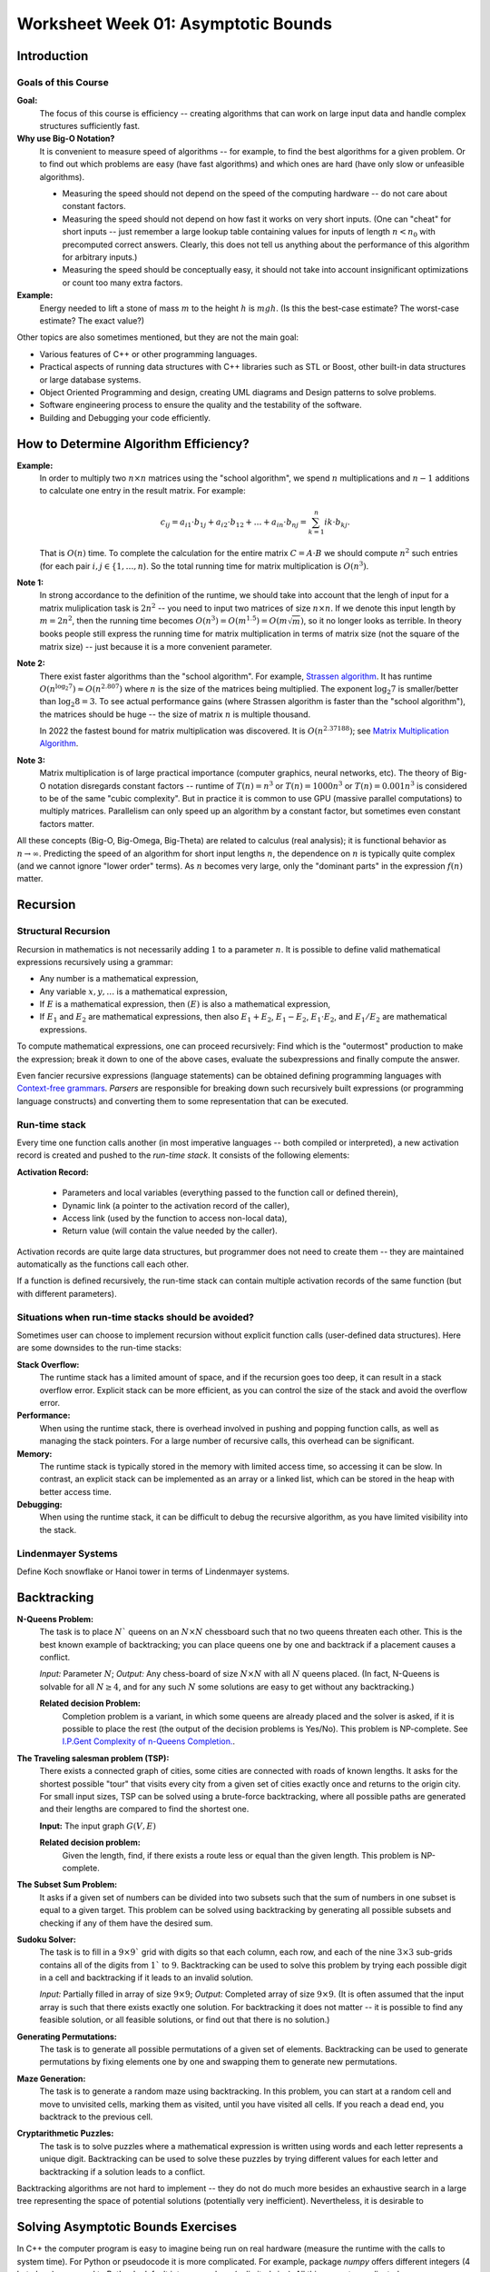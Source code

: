 Worksheet Week 01: Asymptotic Bounds
======================================

Introduction
--------------


Goals of this Course
^^^^^^^^^^^^^^^^^^^^^^

**Goal:**  
  The focus of this course is efficiency -- creating algorithms that can work on
  large input data and handle complex structures sufficiently fast.


**Why use Big-O Notation?** 
  It is convenient to measure speed of algorithms -- for example, to find the best algorithms for 
  a given problem. Or to find out which problems are easy (have fast algorithms) and which ones are hard 
  (have only slow or unfeasible algorithms). 
  
  * Measuring the speed should not depend on the speed of the computing hardware -- do not care about constant factors. 
  * Measuring the speed should not depend on how fast it works on very short inputs. (One can "cheat" for short inputs -- 
    just remember a large lookup table containing values for inputs of length :math:`n < n_0` with precomputed correct answers.
    Clearly, this does not tell us anything about the performance of this algorithm for arbitrary inputs.)
  * Measuring the speed should be conceptually easy, it should not take into account insignificant optimizations or count too many extra factors. 
    
**Example:** 
  Energy needed to lift a stone of mass :math:`m` to the height :math:`h` is :math:`mgh`. (Is this 
  the best-case estimate? The worst-case estimate? The exact value?)


Other topics are also sometimes mentioned, but they are not the 
main goal: 

* Various features of C++ or other programming languages. 
* Practical aspects of running data structures with C++ libraries 
  such as STL or Boost, other built-in data structures or 
  large database systems. 
* Object Oriented Programming and design, creating UML diagrams and Design patterns
  to solve problems. 
* Software engineering process to ensure the quality and the testability of 
  the software. 
* Building and Debugging your code efficiently. 





How to Determine Algorithm Efficiency?
----------------------------------------



**Example:**
  In order to multiply two :math:`n \times n` matrices using the "school algorithm", we spend :math:`n` multiplications 
  and :math:`n-1` additions to calculate one entry in the result matrix. For example: 

  .. math::

    c_{ij} = a_{i1} \cdot b_{1j} + a_{i2} \cdot b_{12} + \ldots + a_{in} \cdot b_{nj}  = \sum_{k=1}^{n}  {ik} \cdot b_{kj}.

  That is :math:`O(n)` time. To complete the calculation for the entire matrix :math:`C = A\cdot B` we 
  should compute :math:`n^2` such entries (for each pair :math:`i,j \in \{ 1, \ldots, n`). 
  So the total running time for matrix multiplication is :math:`O(n^3)`. 

**Note 1:**
  In strong accordance to the definition of the runtime, we should take into account that the lengh of input 
  for a matrix muliplication task is :math:`2n^2` -- you need to input two matrices of size :math:`n \times n`. 
  If we denote this input length by :math:`m = 2n^2`, then the running time becomes
  :math:`O(n^3) = O(m^{1.5}) = O(m \sqrt{m})`, so it no longer looks as terrible. 
  In theory books people still express the running time for matrix multiplication in terms of 
  matrix size (not the square of the matrix size) -- just because it is a more convenient parameter. 

**Note 2:** 
  There exist faster algorithms than the "school algorithm". For example,
  `Strassen algorithm <https://en.wikipedia.org/wiki/Strassen_algorithm>`_. 
  It has runtime :math:`O(n^{\log_2 7}) \approx O(n^{2.807})` where :math:`n` is the size of the matrices being multiplied. 
  The exponent :math:`\log_2 7` is smaller/better than :math:`\log_2 8 = 3`. 
  To see actual performance gains (where Strassen algorithm is faster than the "school algorithm"), 
  the matrices should be huge -- the size of matrix :math:`n` is multiple thousand. 

  In 2022 the fastest bound for matrix multiplication was discovered. It is :math:`O(n^{2.37188})`; 
  see `Matrix Multiplication Algorithm <https://en.wikipedia.org/wiki/Matrix_multiplication_algorithm>`_.


**Note 3:** 
  Matrix multiplication is of large practical importance (computer graphics, neural networks, etc). 
  The theory of Big-O notation disregards constant factors -- runtime of  :math:`T(n) = n^3` or 
  :math:`T(n) = 1000n^3` or :math:`T(n) = 0.001n^3` is considered to be of the same "cubic complexity". 
  But in practice it is common to use 
  GPU (massive parallel computations) to multiply matrices. Parallelism can  
  only speed up an algorithm by a constant factor, but sometimes even constant factors matter.



All these concepts (Big-O, Big-Omega, Big-Theta) are related to calculus (real analysis); it is functional behavior as :math:`n \rightarrow \infty`.
Predicting the speed of an algorithm for short input lengths :math:`n`, the dependence on :math:`n` is typically
quite complex (and we cannot ignore "lower order"  terms). As :math:`n` becomes very large,
only the "dominant parts" in the expression :math:`f(n)` matter.




Recursion 
---------------




Structural Recursion 
^^^^^^^^^^^^^^^^^^^^^^^^^^

Recursion in mathematics is not necessarily adding :math:`1` to a parameter :math:`n`. 
It is possible to define valid mathematical expressions recursively using a grammar: 

* Any number is a mathematical expression, 
* Any variable :math:`x,y,\ldots` is a mathematical expression, 
* If :math:`E` is a mathematical expression, then :math:`(E)` is also a mathematical expression, 
* If :math:`E_1` and :math:`E_2` are mathematical expressions, then also :math:`E_1 + E_2`, 
  :math:`E_1 - E_2`, :math:`E_1 \cdot E_2`, and :math:`E_1 / E_2` are mathematical expressions. 

To compute mathematical expressions, one can proceed recursively: Find which is the "outermost"
production to make the expression; break it down to one of the above cases, evaluate the subexpressions 
and finally compute the answer. 

Even fancier recursive expressions (language statements) can be obtained defining programming languages 
with `Context-free grammars <https://en.wikipedia.org/wiki/Context-free_grammar>`_.
*Parsers* are responsible for breaking down such recursively built expressions (or 
programming language constructs) and converting them to some representation that can be executed. 



Run-time stack
^^^^^^^^^^^^^^^^

Every time one function calls another (in most imperative languages -- both compiled or interpreted), 
a new activation record is created and pushed to the *run-time stack*. It consists of the following elements: 

**Activation Record:** 

  * Parameters and local variables (everything passed to the function call or defined therein), 
  * Dynamic link (a pointer to the activation record of the caller), 
  * Access link (used by the function to access non-local data), 
  * Return value (will contain the value needed by the caller). 

Activation records are quite large data structures, but programmer does not need to create them -- 
they are maintained automatically as the functions call each other. 

If a function is defined recursively, the run-time stack can contain multiple activation records of the
same function (but with different parameters). 









Situations when run-time stacks should be avoided?
^^^^^^^^^^^^^^^^^^^^^^^^^^^^^^^^^^^^^^^^^^^^^^^^^^^^

Sometimes user can choose to implement recursion without explicit function calls (user-defined data structures). 
Here are some downsides to the run-time stacks:

**Stack Overflow:** 
  The runtime stack has a limited amount of space, and if the recursion goes too deep, it can result in a stack overflow error. 
  Explicit stack can be more efficient, as you can control the size of the stack and avoid the overflow error.

**Performance:** 
  When using the runtime stack, there is overhead involved in pushing and popping function calls, as well as managing the stack pointers. 
  For a large number of recursive calls, this overhead can be significant.

**Memory:** 
  The runtime stack is typically stored in the memory with limited access time, so accessing it can be slow. 
  In contrast, an explicit stack can be implemented as an array or a linked list, which can be stored in the heap with better access time.

**Debugging:** 
  When using the runtime stack, it can be difficult to debug the recursive algorithm, as you have limited visibility into the stack. 



Lindenmayer Systems
^^^^^^^^^^^^^^^^^^^^^^

Define Koch snowflake or Hanoi tower in terms of Lindenmayer systems. 







Backtracking
----------------

**N-Queens Problem:** 
  The task is to place :math:`N`` queens on an :math:`N \times N` chessboard such that no two queens threaten each other. 
  This is the best known example of backtracking; you can place queens one by one and backtrack if a placement 
  causes a conflict. 

  *Input:* Parameter :math:`N`; *Output:* Any chess-board of size :math:`N \times N` with all :math:`N` queens placed.
  (In fact, N-Queens is solvable for all :math:`N \geq 4`, and for any such :math:`N` 
  some solutions are easy to get without any backtracking.)

  **Related decision Problem:** 
    Completion problem is a variant, in which some queens are already placed
    and the solver is asked, if it is possible to place the rest (the output of the decision problems is Yes/No). 
    This problem is NP-complete.
    See `I.P.Gent Complexity of n-Queens Completion. <https://www.ijcai.org/proceedings/2018/0794.pdf>`_.


**The Traveling salesman problem (TSP):**
  There exists a connected graph of cities, some cities are connected with roads of known lengths. 
  It asks for the shortest possible "tour" that visits every city from a given set of cities
  exactly once and returns to the origin city.
  For small input sizes, TSP can be solved using a brute-force backtracking, 
  where all possible paths are generated and their lengths are compared to find the shortest one.

  **Input:** The input graph :math:`G(V,E)`
  
  **Related decision problem:** 
    Given the length, find, if there exists a route less or equal than the given length. 
    This problem is NP-complete.

**The Subset Sum Problem:** 
  It asks if a given set of numbers can be divided into two subsets such that the sum of numbers in one subset is 
  equal to a given target. This problem can be solved using backtracking by generating all possible subsets and 
  checking if any of them have the desired sum.

**Sudoku Solver:** 
  The task is to fill in a :math:`9 \times 9`` grid with digits so that each column, each row, and each of the nine 
  :math:`3 \times 3` sub-grids contains all of the digits from :math:`1`` to :math:`9`. 
  Backtracking can be used to solve this problem by trying each possible digit in a cell and backtracking 
  if it leads to an invalid solution.

  *Input:* Partially filled in array of size :math:`9 \times 9`; *Output:* Completed array of size :math:`9 \times 9`. 
  (It is often assumed that the input array is such that there exists exactly one solution. For backtracking it does not matter -- 
  it is possible to find any feasible solution, or all feasible solutions, or find out that there is no solution.)


**Generating Permutations:** 
  The task is to generate all possible permutations of a given set of elements. 
  Backtracking can be used to generate permutations by fixing elements one by one and swapping them to generate new permutations.

**Maze Generation:** 
  The task is to generate a random maze using backtracking. In this problem, you can start at a random cell 
  and move to unvisited cells, marking them as visited, until you have visited all cells. 
  If you reach a dead end, you backtrack to the previous cell.

**Cryptarithmetic Puzzles:** 
  The task is to solve puzzles where a mathematical expression is written using words and each letter represents 
  a unique digit. Backtracking can be used to solve these puzzles by trying different values for each letter 
  and backtracking if a solution leads to a conflict.



Backtracking algorithms are not hard to implement -- they do not do much more besides an exhaustive search 
in a large tree representing the space of potential solutions (potentially very inefficient). 
Nevertheless, it is desirable to 




Solving Asymptotic Bounds Exercises
-------------------------------------

In C++ the computer program is easy to imagine being run on real hardware (measure the runtime with 
the calls to system time). For Python or pseudocode it is more complicated.
For example, package `numpy` offers different integers (4 byte long) compared to Python's default 
integer numbers (unlimited size). All this can get complicated. 

Model of computation
^^^^^^^^^^^^^^^^^^^^^^^

We often cannot list all the assumptions regarding the runtime, 
therefore we can state, how Python code can be analyzed: 

* Start with the Word-RAM model. Machine word: block of :math:`w` bits. 
* Operations can be performed in :math:`O(1)` time -- operations on words: 
  Integer arithmetic: (``+``, ``-``, ``*``, ``//``, ``%``), logical operators, bitwise arithmetic, input/output.
* Memory address must be able to access every place in memory
  32-bit words can address 4 GiB memory, 64-bit words can address :math:`16` exabytes of memory. 
  (One exabyte is :math:`10^{18}` or one quintillion bytes.)

C++, Python and other languages commonly use external calls (if we know the complexity of some library call such as "sort", we can apply it).
There are some predefined data structures in Python (and STL data structures in C++): 

* Arrays, Lists, Sets, Dictionaries are used to store non-constant data. Each data structure 
  supports a set of operations. A collection of operations is called an *interface* (for well-known data structures 
  also ADT - *Abstract Data Type*). 
* Example data structure: Static Array -- fixed width slots, fixed length of the array itself. 
  Its functions supported in pseudocode:

  * :math:`A = \text{\sc Array}(n)`: allocate static array of size :math:`n` in :math:`\Theta(n)` time
  * :math:`\text{\sc Array}.get(i)`: return word stored at array index :math:`i`` in :math:`\Theta(1)` time
  * :math:`\text{\sc Array}.set(i,x)`: write value :math:`x` to array index :math:`i` in :math:`\Theta(1)` time

  In many languages it is common to write "get" and "set" commmands with array notation :math:`A[i]`.

* Example data structure: List -- same as above, but no longer fixed length. 
  If it is implemented as a physical array, the operation times do not change. 
  But occasionally need to reallocate memory, if the number of elements exceeds the size of the current array. 










Looking Up an Item in a List
^^^^^^^^^^^^^^^^^^^^^^^^^^^^^^

**Problem:**
  There is a dictionary (the traditional printed book variety) with :math:`50\,000` words written in the
  English alphabet (26 letters; assume that all of them are lowercase).
  The words in the dictionary are sorted alphabetically.
  The task is to find a given word :math:`w` (such as :math:`w = \mathtt{efficiency}`) in this
  dictionary or to report that there is no such word.


.. note::
  There is also a data structure named *dictionary* (storing keys and values);
  here we use the everyday notion of a dictionary -- an alphabetically arranged
  list of words.


**Linear (Brute Force) Solution:**

Let us have a zero-based dictionary :math:`D` with :math:`n` items
from :math:`D[0]` to :math:`D[n-1]`.

| :math:`\text{\sc LinearSearch}(D,w)`
| 1. :math:`\;\;\;\;\;` **for** :math:`i` **in** :math:`\text{\sc range}(0,n)`:
| 2. :math:`\;\;\;\;\;\;\;\;\;\;` **if** :math:`w` ``==`` :math:`D[i]`:
| 3. :math:`\;\;\;\;\;\;\;\;\;\;\;\;\;\;\;` **return** :math:`\text{\sc found}` :math:`w` at location :math:`i`
| 4. :math:`\;\;\;\;\;` **return** :math:`\text{\sc not found}`

This method in the real life would mean somebody scanning through all the words in a dictionary
and searching for the match with the given word :math:`w`.
This would be very inefficient. The only advantage for this approach -- we do not need any assumptions
about the word order in the dictionary -- the algorithm would work equally well even for
totally unordered list of words.






Finding a Peak in a Numeric Sequence
^^^^^^^^^^^^^^^^^^^^^^^^^^^^^^^^^^^^^^

**Definition:**
  Given a sequence :math:`a_i` (:math:`i = 0,\ldots,n-1`) we call its element :math:`a_i` a *peak*
  iff it is a local maximum (not smaller than any of its neighbors):

  .. math::

    a_i \geq a_{i-1}\;\;\text{\bf and}\;\; a_i \geq a_{i+1}

  In case if :math:`i=0` or :math:`i = n-1`, one of these neighbors does not exist; and in such cases we
  only compare :math:`a_i` with neighbors that do exist.


**Brute Force Algorithm:**

.. image:: figs-asymptotic-bounds/brute-force-peak.png
   :width: 4in


.. note::
  Observe that in every nonempty numeric sequence :math:`a_i` there exist at least one peak (for example,
  the global maximum is always a peak). On the other hand, peaks are not necessarily unique.
  In particular, if the sequence is constant (all members are equal), then any member there is a peak.


.. image:: figs-asymptotic-bounds/peak-finding.png
   :width: 5in



Big-O-Notation
^^^^^^^^^^^^^^^

**Definition:**
  Let :math:g \colon \mathbb{N} \rightarrow \mathbb{R}_{0+}` be a function from natural numbers (non-negative integers)
  to non-negative real numbers.
  Then :math:`O(g)` is the set of all functions :math:`f \colon \mathbb{N} \rightarrow \mathbb{R}`
  such that there exist real constants :math:`c>0` and :math:`n_0 \in \mathbb{N}` such that

  .. math::

    \forall n \in \mathbb{N}\ \big( n \geq n_0 \rightarrow | f(n) | \leq c \cdot g(n) \big).



**Examples:**
  Show using the above definition of :math:`O(g)` the following facts:

  **(A)**
    :math:`f(n) = 13n + 7` is in :math:`O(n)`. (Formally, :math:`f \in O(g)`, where :math:`g(n) = n`.)

  **(B)**
    :math:`f(n) = 3n^2 - 100n + 6` is in :math:`O(n^2)`.

  **(C)**
    :math:`f(n) = 3n^2 - 100n + 6` is in :math:`O(n^3)`.

  **(D)**
    :math:`f(n) = 3n^2 - 100n + 6` is **not** in :math:`O(n)`.

For every example (every pair of functions :math:`g(n)` and :math:`f(n)`)
either find :math:`c>0` and :math:`n_0 \in \mathbb{N}` such that the definition is satisfied,
or demonstrate that such :math:`c>0` and :math:`n_0` cannot exist.


Here are the definitions of three asymptotic concepts.

**Definition:**
  Let :math:`g \colon \mathbb{N} \rightarrow \mathbb{R}_{0+}` be a function from natural numbers (non-negative integers)
  to non-negative real numbers.
  Then :math:`O(g)` is the set of all functions :math:`f \colon \mathbb{N} \rightarrow \mathbb{R}`
  such that there exist real constants :math:`c>0` and :math:`n_0 \in \mathbb{N}` satisfying
  :math:`{\displaystyle \forall n \in \mathbb{N}\ \big( n \geq n_0 \rightarrow | f(n) | \leq c \cdot g(n) \big).}`

**Definition:**
  Let :math:`g \colon \mathbb{N} \rightarrow \mathbb{R}_{0+}` be a function.
  Then :math:`\Omega(g)` is the set of all functions :math:`f \colon \mathbb{N} \rightarrow \mathbb{R}`
  such that there exist real constants :math:`c>0` and :math:`n_0 \in \mathbb{N}` satisfying
  :math:`{\displaystyle  \forall n \in \mathbb{N}\ \big( n \geq n_0 \rightarrow | f(n) | \geq c \cdot g(n) \big).}`

**Definition:**
  Define :math:`\Theta(g)` to be the intersection of :math:`O(g)` and :math:`\Omega(g)`.

  Formally, let :math:`g \colon \mathbb{N} \rightarrow \mathbb{R}_{0+}` be a function.
  Then :math:`\Theta(g)` is the set of all functions :math:`f: \mathbb{N} \to \mathbb{R}`
  such that there exist real constants :math:`c_1, c_2 > 0` and :math:`n_0 \in \mathbb{N}` satisfying

  .. math::

    \forall n \in \mathbb{N}\ \big( n \geq n_0 \rightarrow   c_1 \cdot g(n) \leq  | f(n) | \leq c_2 \cdot g(n) \big).


In spoken language we often use descriptive concepts:

* If :math:`f \in O(g)`, then :math:`g(n)` is called *asymptotic upper bound* of :math:`f(n)`.
* If :math:`f \in \Omega(g)`, then :math:`g(n)` is called *asymptotic lower bound* of :math:`f(n)`.
* If :math:`f \in \Theta(g)`, then :math:`g(n)` is called *asymptotic growth order* of :math:`f(n)`.

**Definition:**
  The *time complexity* of an algorithm is described by a function :math:`f(n)`,
  if for **any** input of length :math:`n` bytes, the time spent running the algorithm is bound
  from above by :math:`f(n)` (starting from some natural :math:`n_0`).


**Intuition about these definitions:**

1. Why do we need asymptotic behavior (namely, :math:`\forall n \geq n_0`)?
   What about small values :math:`n`?

   Asymptotic behavior ignores :math:`n < n_0` for some :math:`n_0`, since
   algorithmic complexity on short inputs does not matter very much.
   Theoretically, you could even "cheat" -- remember a large lookup table containing
   all sorts of inputs of length :math:`n < n_0` (with precomputed correct answers).
   Clearly, this does not tell us anything about the performance of this algorithm --
   algorithms differ on how they behave on long inputs.

   Another reason is the simplicity of the functional behavior as :math:`n \rightarrow \infty`.
   Even though we would love to predict the
   speed of an algorithm for short input lengths :math:`n`, the dependence on :math:`n` is likely
   quite complex (and we cannot ignore "lower order"  terms). As :math:`n` becomes very large,
   only the "dominant parts" in the expression :math:`f(n)` matter.


2. Why do we allow arbitrary constant :math:`c` in the inequalities like
   :math:`| f(n) | \leq c \cdot g(n)`?

   Trying to measure computation costs with explicit constants would make
   the cost model more complicated -- it would matter how many CPU commands and
   machine-words are involved. Also, the meaning of constants change as soon as
   you obtain a faster computer -- a constant speedup is not hard to achieve.


Properties of Big-O, Big-Omega, Big-Theta
--------------------------------------------

**Big-O and Limit of the Ratio:**
  If the following limit exists and is finite:

  .. math::

    \lim\limits_{n \rightarrow \infty} \frac{f(n)}{g(n)} = C < + \infty,

  then :math:`f(n)` is in :math:`O(g(n))`.


**Big-O is transitive:**
  If :math:`f(n) \in O(g(n))` and :math:`g(n) \in O(h(n))`, then :math:`f(n) \in O(h(n))`.

**Sum of two functions:**
  If :math:`f(n) \in O(h(n))` and :math:`g(n) \in O(h(n))`, then :math:`f(n) + g(n) = O(h(n))`.

**All polynomials:**
  Any :math:`k`-th degree polynomial :math:`P(n) = a_k n^k + a_{k-1} n^{k-1} + \ldots + a_1 n + a_0` is in :math:`O(n^k)`.

**Logarithms of any base:**
  If :math:`a,b > 1` are any real numbers, then :math:`\log_a n = O(log_b n)`. Typically use just one base (usually, it is base :math:`2` or
  base :math:`e` of the natural logarithm, if you prefer that), and write just :math:`O(\log n)` without specifying base at all.

The last result directly follows from the formula to change the base of a logarithm: :math:`{\displaystyle \forall a,b,m > 1 \left( \log_a b = \frac{ \log_m b }{ \log_m a } \right)}`.




Examples with Big-O, Big-Omega, Big-Theta
------------------------------------------


The Complexity of Combined Algorithms
^^^^^^^^^^^^^^^^^^^^^^^^^^^^^^^^^^^^^^^

Once the the complexity of constituent parts of an algorithm is known, these
complexities can be combined to find the time complexity of the overall algorithm.

**Example1:**
  :math:`\text{\sc AlgorithmA(input)}` has time complexity in :math:`O(n^a)`, but :math:`\text{\sc AlgorithmB(input)}`
  has time complexity in :math:`O(n^b)`.
  What is the complexity of :math:`AlgorithmC` that first calls
  :math:`\text{\sc AlgorithmA(input)}`, then calls :math:`\text{\sc AlgorithmB(input)}`,
  and finally somehow combines the results in :math:`O(1)` time.

  | :math:`\text{\sc AlgorithmC}(\text{\em input})`
  | :math:`\;\;\;\;\;` :math:`\text{\em resultA} = \text{\sc AlgorithmA}(\text{\em input})`
  | :math:`\;\;\;\;\;` :math:`\text{\em resultB} = \text{\sc AlgorithmB}(\text{\em input})`
  | :math:`\;\;\;\;\;` **return** :math:`\text{\sc combine}(\text{\em resultA},\text{\em resultB})`

**Example2:**
  :math:`\text{\sc AlgorithmA(input)}` has time complexity in :math:`O(n^a)`, but :math:`\text{\sc AlgorithmB(input)}`
  has time complexity in :math:`O(n^b)`.
  What is the complexity of :math:`AlgorithmD` that first calls
  :math:`\text{\sc AlgorithmA(input)}`, then calls :math:`\text{\sc AlgorithmB(input)}` in a long loop :math:`n` times
  and returns the Boolean conjunction of all the results.

  | :math:`\text{\sc AlgorithmD}(\text{\em input})`
  | :math:`\;\;\;\;\;` *result* = :math:`\text{\sc AlgorithmA}(\text{\em input})`
  | :math:`\;\;\;\;\;` **for** :math:`i` **from** :math:`1` **to** :math:`n`:
  | :math:`\;\;\;\;\;\;\;\;\;\;` *result* = :math:`\text{\em result} \wedge \text{\sc AlgorithmB}(\text{\em input})`
  | :math:`\;\;\;\;\;` **return** *result*


**Example3:**
  Define a function :math:`f \colon \mathbb{N} \rightarrow \mathbb{R}_{0+}` which infinitely often takes
  both values :math:`n^2` and also :math:`n^3`.

**Solution:**
  One could define a function with a condition (:math:`n^2` for even :math:`n` and :math:`n^3` for odd :math:`n`):

  .. math::
    f(n) = \left\{ \begin{array}{l}
    n^3,\;\;\mbox{if $n$ is even}\\
    n^2,\;\;\mbox{if $n$ is odd}\\
    \end{array} \right.

  This function with two branches is defined just for natural numbers :math:`n \in \mathbb{N}`
  (which is enough for Big-O notation concept).
  If you wish, this function can also be defined for all real numbers :math:`x \in \mathbb{R}`:
  :math:`{\displaystyle f(x) = x^2 + \frac{1}{2} \left(1 + cos(\pi x) \right)\left( x^3 - x^2 \right)}`.

  .. image:: figs-asymptotic-bounds/cosine-function.png
   :width: 3in

.. note::
  This example shows a function :math:`f` which is in :math:`O(n^3)` and also in :math:`\Omega(n^2)`, but
  it does not belong to any :math:`\Theta(g)` for some simple function :math:`g` (except
  to its own class :math:`f \in \Theta(f)`).
  One could come up with an algorithmic task which is considerably faster for odd-length inputs.
  And also vice versa: Some algorithmic task may be   faster for even-length inputs.
  Hence, there is no total order among the asymptotic growth rates -- sometimes asymptotic
  growth rates are incomparable.




Slowly growing functions
^^^^^^^^^^^^^^^^^^^^^^^^^^^^^

**Example4:**
  Show that :math:`f(n) = 0` is not in :math:`\Omega(1)`.

**Solution:**
  Apply the definition of :math:`f \in \Omega(g)`, where :math:`f(n) = 0`, but
  :math:`g(n) = 1`. The required inequality :math:`| f(n) | \geq c \cdot g(n)`
  which is, in fact, :math:`0 \geq c \cdot 1` is never true, if :math:`c > 0`.


Let us have a less trivial example -- a strictly positive function which does not have :math:`g(n) = 1`
as its asymptotic lower bound. In fact, any infinite sequence having a subsequence converging to :math:`0`
is fine.

**Example5:**
  Show that :math:`f(n) = \frac{1}{n}` is not in :math:`\Omega(1)`.

**Solution:**
  Let us pick some :math:`c > 0` and some :math:`n_0` first.
  We have to show that there must exist a number :math:`n > n_0` that violates the inequality
  from the definition of :math:`f \in O(g)`.

  Let us pick :math:`n` such that :math:`n > n_0` and :math:`n > 1/c`. Then
  :math:`|f(n)| = 1/n < c \cdot 1`, which means that
  the required inequality :math:`|f(n)| = 1/n \geq c \cdot 1` does not hold.


**Example6:**
  Use the Big-O definition to show that :math:`f(n) = 3^n` is not in :math:`O(e^n)`.

**Hint for Example3:**
  Let us use the formal definition of Big-O notation, and show that its negation is true.

.. image:: figs-asymptotic-bounds/exponent-example.png
   :width: 4in

We see that picking sufficiently large :math:`n` makes the inequality from the
Big-O definition false. Meanwhile :math:`e^n \in O(3^n)`, since :math:`3^n` is
always larger; so one can pick :math:`n_0 = 0` and :math:`c = 1`.


.. note::
  We observe that :math:`f(n) = e^n` is in :math:`O(3^n)`, but :math:`3^n` is not in
  :math:`O(e^n)`.
  Unlike logarithms (which only differ by a constant factor -- and are all in the Big-O relation
  with each other), any two different bases for exponent functions
  (such as :math:`e \approx 2.71` and :math:`3`) create different asymptotic
  growth rates.


**Example7:**
  If a function :math:`f(n) = C` is constant, then it is :math:`O(1)`.
  Is the converse also true -- does the statement :math:`f \in O(1)`
  imply that :math:`f` is a constant function.


**Hint for Example4:**
  Can define function by cases so that it is *bounded* (see `<https://bit.ly/3Bdv1aR>`_),
  but not equal to the (same) constant.


**Solution:**
  The function that is not constant, but still in :math:`O(1)` is shown in the image below.

  .. image:: figs-asymptotic-bounds/example4-function.png
     :width: 2.5in


**Example8:**
  Define functions :math:`g(n) = n` and :math:`h(n) = n^{0.9} \cdot \log_2 n`
  Just as in the above example we can show that the limit :math:`h(n)/g(n) = 0`
  as :math:`n \rightarrow \infty`.

  Draw graphs of the functions :math:`f_1(x) = x` and :math:`f_2(x) = x^{0.9} \cdot \log_2 x` and
  observe, for what values :math:`n` :math:`f_2(n)`

  This example shows that establishing the Big-O properties using
  a graphing calculator could be difficult and misleading -- sometimes
  the asymptotic behavior becomes evident only for huge values of :math:`n_0`.




.. image:: figs-asymptotic-bounds/function-graphs.png
   :width: 6in


Fast Growing Functions and Slow Algorithms
^^^^^^^^^^^^^^^^^^^^^^^^^^^^^^^^^^^^^^^^^^^^^

**Definition:**
  Binomial coefficients show in how many ways an unordered selection of :math:`k`
  elements out of :math:`n` elements can be made:

  .. math::

    {n \choose k} = \frac{n!}{(n-k)!k!}.

Certain algorithms rely on trying out all possible combinations
of some data. In such cases the amount of work
may grow exponentially in terms of the input length :math:`n`.
One such problem is *Traveling Salesman* -- currently there is no
known efficient algorithm for this problem.

Among the many functions that grow very fast (and are time complexities
of algorithms that are very slow) some are much faster than the others.
In particular, if :math:`\lim_{n \rightarrow \infty} \frac{f(n)}{g(n)} = 0` then
function :math:`g(n)` grows much faster than :math:`f(n)`
and :math:`f \in O(g)`, but :math:`g \not\in O(f)`

**Example9:**
  Order these functions in increasing order with respect to their Big-O growth rate:

  * :math:`f_1(n) = 2^{2^{10000}}`
  * :math:`f_2(n) = 2^{10000n}`
  * :math:`f_3(n) = \binom{n}{2} = C_n^2`
  * :math:`f_4(n) = \binom{n}{\lfloor n/2 \rfloor}`
  * :math:`f_5(n) = \binom{n}{n-2}`
  * :math:`f_6(n) = n!`
  * :math:`f_7(n) = n\sqrt{n}`


**Solution:**
  Eliminate a few functions which do not exceed polynomials
  (polynomial-time algorithms are not considered exceptionally slow).
  :math:`f_1` is just :math:`O(1)`, :math:`f_7` is in :math:`O(n^{1.5})`,
  but functions :math:`f_3(n) = f_5(n) = \frac{n(n-1)}{2}` which is in :math:`O(n^2)`.

  It remains to order the remaining functions (all of them grow fast - they are exponential in
  terms of :math:`n`).
  We will prove that their order is the following: :math:`f_4, f_2, f_6` -- see the two following examples.

**Lemma:**
  We have the following estimate:

  .. math::

    \binom{n}{\lfloor n/2 \rfloor} \sim \frac{4^n}{\sqrt{\pi n}}


  To prove this, apply Stirling's formula: :math:`{\displaystyle n! \sim \sqrt{2 \pi n}\left(\frac{n}{e}\right)^n}`.


.. note::
  Very similar expression describes Catalan numbers. The :math:`n`-th Catalan number
  is defined by the following equality:
  :math:`{\displaystyle C_n = \frac{1}{n+1}{2n\choose n}}`. They arise in various combinatorial problems.
  See `<https://bit.ly/3stVNIk>`_ for details.
  (For example, some computer algorithm that would process every valid way how to parenthesize an expression
  consisting of :math:`n` terms will require :math:`C_n` steps.)


**Example10:**
  Show that :math:`{\displaystyle f_4(n) = \binom{n}{\lfloor n/2 \rfloor}}` is in :math:`O(f_2)` where
  :math:`{\displaystyle f_2(n) = 2^{10000n}}`.

**Solution:**
  From the Lemma we immediately see that :math:`f_4(n)`
  is in :math:`O(n^4)`. And in turn :math:`n^4` is in :math:`O(2^{10000n})`.
  Note that :math:`2^{10000n} = (2^{10000})^n` -- it is also an exponential function,
  but the exponent base :math:`2^{10000}` is larger than :math:`4`.


**Lemma:**
  Let :math:`g(n) = n!` and :math:`f(n) = a^n` for some constant :math:`a`.
  Then :math:`f \in O(n!)` and also :math:`\lim_{n \rightarrow \infty} \frac{a^n}{n!} = 0`.
  In other words, factorial grows faster than any exponential function.

**Proof:**
  Define the constant :math:`N = 2a`. Denote :math:`\frac{a^N}{N!} = C`.
  Initially set :math:`n = N`.
  Every time you increment :math:`n`, the numerator increases exactly :math:`a` times,
  but denominator increases at least :math:`N = 2a` times.
  Therefore every time you increment :math:`n` to :math:`n+1` the fraction will decrease at least twice.
  The only number that can be a limit of such a sequence is :math:`0`.

**Example11:**
  Show that :math:`{\displaystyle f_2(n) = 2^{10000n}}` is in :math:`O(f_6)` where
  :math:`{\displaystyle f_6(n) = n!}`.

**Solution:**
  This immediately follows from the previous Lemma, where :math:`a = 2^{10000}`.
  The values of :math:`n` for which :math:`n!` grows faster than :math:`2^{10000n}`
  are very large; they start at :math:`2^{10000}`.


























